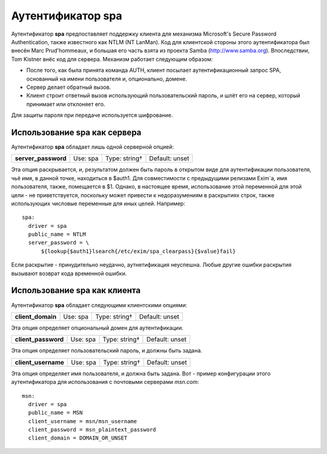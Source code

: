 
.. _ch38_00:

Аутентификатор **spa**
======================

Аутентификатор **spa** предпоставляет поддержку клиента для механизма Microsoft's Secure Password Authentication, также известного как NTLM (NT LanMan). Код для клиентской стороны этого аутентификатора был внесён Marc Prud'hommeaux, и большая его часть взята из проекта Samba (http://www.samba.org). Впоследствии, Tom Kistner внёс код для сервера. Механизм работает следующим образом:

* После того, как была принята команда AUTH, клиент посылает аутентификационный запрос SPA, основанный  на имени пользователя и, опционально, домене.
* Сервер делает обратный вызов.
* Клиент строит ответный вызов использующий пользовательский пароль, и шлёт его на сервер, который принимает или отклоняет его.
  
Для защиты пароля при передаче используется шифрование.

Использование **spa** как сервера
---------------------------------

Аутентификатор **spa** обладает лишь одной серверной опцией:

===================  ========  =============  ==============
**server_password**  Use: spa  Type: string†  Default: unset
===================  ========  =============  ==============

Эта опция раскрывается, и, результатом должен быть пароль в открытом виде для аутентификации пользователя, чьё имя, в данной точке, находиться в $auth1. Для совместимости с предыдущими релизами Exim`a, имя пользователя, также, помещается в $1. Однако, в настоящее время, использование этой переменной для этой цели - не приветствуется, поскольку может привести к недоразумениям в раскрытиях строк, также использующих числовые переменные для иных целей. Например::

    spa:
      driver = spa
      public_name = NTLM
      server_password = \
          ${lookup{$auth1}lsearch{/etc/exim/spa_clearpass}{$value}fail}

Если раскрытие - принудительно неудачно, аутнетификация неуспешна. Любые другие ошибки раскрытия вызывают возврат кода временной ошибки.

Использование **spa** как клиента
---------------------------------

Аутентификатор **spa** обладает следующими клиентскими опциями:

=================  ========  =============  ==============
**client_domain**  Use: spa  Type: string†  Default: unset
=================  ========  =============  ==============

Эта опция определяет опциональный домен для аутентификации.

===================  ========  =============  ==============
**client_password**  Use: spa  Type: string†  Default: unset
===================  ========  =============  ==============

Эта опция определяет пользовательский пароль, и должны быть задана.

===================  ========  =============  ==============
**client_username**  Use: spa  Type: string†  Default: unset
===================  ========  =============  ==============

Эта опция определяет имя пользователя, и должна быть задана. Вот - пример конфигурации этого аутентификатора для использования с почтовыми серверами *msn.com*::

    msn:
      driver = spa
      public_name = MSN
      client_username = msn/msn_username
      client_password = msn_plaintext_password
      client_domain = DOMAIN_OR_UNSET
